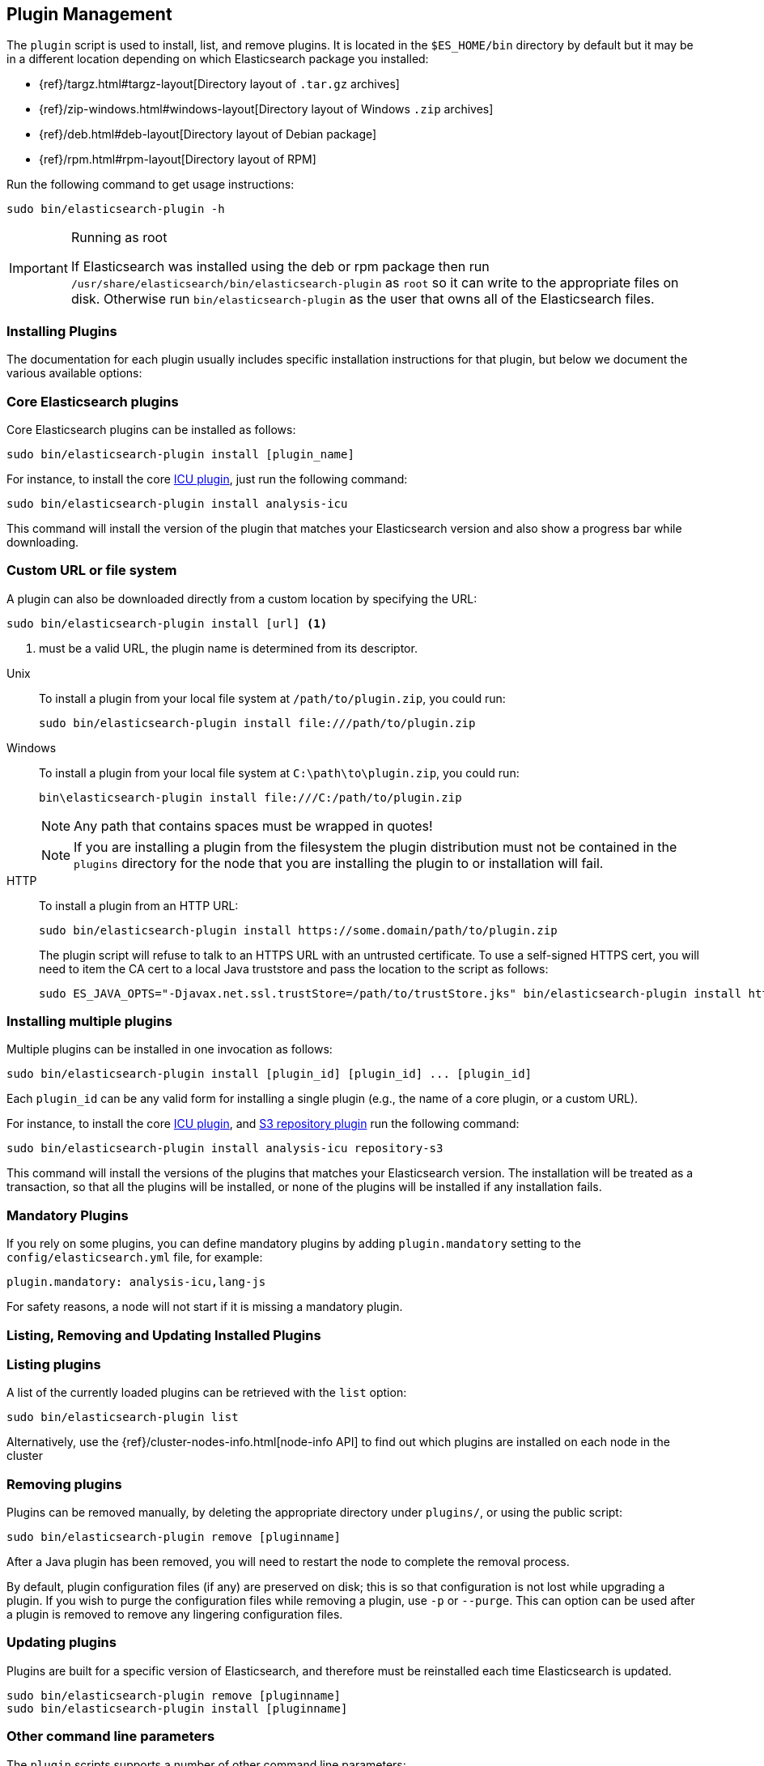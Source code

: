 [[plugin-management]]
== Plugin Management

The `plugin` script is used to install, list, and remove plugins. It is
located in the `$ES_HOME/bin` directory by default but it may be in a
different location depending on which Elasticsearch package you installed:

* {ref}/targz.html#targz-layout[Directory layout of `.tar.gz` archives]
* {ref}/zip-windows.html#windows-layout[Directory layout of Windows `.zip` archives]
* {ref}/deb.html#deb-layout[Directory layout of Debian package]
* {ref}/rpm.html#rpm-layout[Directory layout of RPM]

Run the following command to get usage instructions:

[source,shell]
-----------------------------------
sudo bin/elasticsearch-plugin -h
-----------------------------------

[IMPORTANT]
.Running as root
=====================
If Elasticsearch was installed using the deb or rpm package then run
`/usr/share/elasticsearch/bin/elasticsearch-plugin` as `root` so it can write to the appropriate files on disk.
Otherwise run `bin/elasticsearch-plugin` as the user that owns all of the Elasticsearch
files.
=====================

[[installation]]
=== Installing Plugins

The documentation for each plugin usually includes specific installation
instructions for that plugin, but below we document the various available
options:

[discrete]
=== Core Elasticsearch plugins

Core Elasticsearch plugins can be installed as follows:

[source,shell]
-----------------------------------
sudo bin/elasticsearch-plugin install [plugin_name]
-----------------------------------

For instance, to install the core <<analysis-icu,ICU plugin>>, just run the
following command:

[source,shell]
-----------------------------------
sudo bin/elasticsearch-plugin install analysis-icu
-----------------------------------

This command will install the version of the plugin that matches your
Elasticsearch version and also show a progress bar while downloading.

[[plugin-management-custom-url]]
=== Custom URL or file system

A plugin can also be downloaded directly from a custom location by specifying the URL:

[source,shell]
-----------------------------------
sudo bin/elasticsearch-plugin install [url] <1>
-----------------------------------
<1> must be a valid URL, the plugin name is determined from its descriptor.

--
Unix::
To install a plugin from your local file system at `/path/to/plugin.zip`, you could run:
+
[source,shell]
-----------------------------------
sudo bin/elasticsearch-plugin install file:///path/to/plugin.zip
-----------------------------------

Windows::
To install a plugin from your local file system at `C:\path\to\plugin.zip`, you could run:
+
[source,shell]
-----------------------------------
bin\elasticsearch-plugin install file:///C:/path/to/plugin.zip
-----------------------------------
+
NOTE: Any path that contains spaces must be wrapped in quotes!
+
NOTE: If you are installing a plugin from the filesystem the plugin distribution
must not be contained in the `plugins` directory for the node that you are
installing the plugin to or installation will fail.

HTTP::
To install a plugin from an HTTP URL:
+
[source,shell]
-----------------------------------
sudo bin/elasticsearch-plugin install https://some.domain/path/to/plugin.zip
-----------------------------------
+
The plugin script will refuse to talk to an HTTPS URL with an untrusted
certificate. To use a self-signed HTTPS cert, you will need to item the CA cert
to a local Java truststore and pass the location to the script as follows:
+
[source,shell]
-----------------------------------
sudo ES_JAVA_OPTS="-Djavax.net.ssl.trustStore=/path/to/trustStore.jks" bin/elasticsearch-plugin install https://host/plugin.zip
-----------------------------------
--

[[installing-multiple-plugins]]
=== Installing multiple plugins

Multiple plugins can be installed in one invocation as follows:

[source,shell]
-----------------------------------
sudo bin/elasticsearch-plugin install [plugin_id] [plugin_id] ... [plugin_id]
-----------------------------------

Each `plugin_id` can be any valid form for installing a single plugin (e.g., the
name of a core plugin, or a custom URL).

For instance, to install the core <<analysis-icu,ICU plugin>>, and
<<repository-s3,S3 repository plugin>> run the following command:

[source,shell]
-----------------------------------
sudo bin/elasticsearch-plugin install analysis-icu repository-s3
-----------------------------------

This command will install the versions of the plugins that matches your
Elasticsearch version. The installation will be treated as a transaction, so
that all the plugins will be installed, or none of the plugins will be installed
if any installation fails.

[[mandatory-plugins]]
=== Mandatory Plugins

If you rely on some plugins, you can define mandatory plugins by adding
`plugin.mandatory` setting to the `config/elasticsearch.yml` file, for
example:

[source,yaml]
--------------------------------------------------
plugin.mandatory: analysis-icu,lang-js
--------------------------------------------------

For safety reasons, a node will not start if it is missing a mandatory plugin.

[[listing-removing-updating]]
=== Listing, Removing and Updating Installed Plugins

[discrete]
=== Listing plugins

A list of the currently loaded plugins can be retrieved with the `list` option:

[source,shell]
-----------------------------------
sudo bin/elasticsearch-plugin list
-----------------------------------

Alternatively, use the {ref}/cluster-nodes-info.html[node-info API] to find
out which plugins are installed on each node in the cluster

[discrete]
=== Removing plugins

Plugins can be removed manually, by deleting the appropriate directory under
`plugins/`, or using the public script:

[source,shell]
-----------------------------------
sudo bin/elasticsearch-plugin remove [pluginname]
-----------------------------------

After a Java plugin has been removed, you will need to restart the node to
complete the removal process.

By default, plugin configuration files (if any) are preserved on disk; this is
so that configuration is not lost while upgrading a plugin. If you wish to
purge the configuration files while removing a plugin, use `-p` or `--purge`.
This can option can be used after a plugin is removed to remove any lingering
configuration files.

[discrete]
=== Updating plugins

Plugins are built for a specific version of Elasticsearch, and therefore must be reinstalled
each time Elasticsearch is updated.

[source,shell]
-----------------------------------
sudo bin/elasticsearch-plugin remove [pluginname]
sudo bin/elasticsearch-plugin install [pluginname]
-----------------------------------

=== Other command line parameters

The `plugin` scripts supports a number of other command line parameters:

[discrete]
=== Silent/Verbose mode

The `--verbose` parameter outputs more debug information, while the `--silent`
parameter turns off all output including the progress bar. The script may
return the following exit codes:

[horizontal]
`0`:: everything was OK
`64`:: unknown command or incorrect option parameter
`74`:: IO error
`70`:: any other error

[discrete]
=== Batch mode

Certain plugins require more privileges than those provided by default in core
Elasticsearch. These plugins will list the required privileges and ask the
user for confirmation before continuing with installation.

When running the plugin install script from another program (e.g. install
automation scripts), the plugin script should detect that it is not being
called from the console and skip the confirmation response, automatically
granting all requested permissions.  If console detection fails, then batch
mode can be forced by specifying `-b` or `--batch` as follows:

[source,shell]
-----------------------------------
sudo bin/elasticsearch-plugin install --batch [pluginname]
-----------------------------------

[discrete]
=== Custom config directory

If your `elasticsearch.yml` config file is in a custom location, you will need
to specify the path to the config file when using the `plugin` script.  You
can do this as follows:

[source,sh]
---------------------
sudo ES_PATH_CONF=/path/to/conf/dir bin/elasticsearch-plugin install <plugin name>
---------------------

[discrete]
=== Proxy settings

To install a plugin via a proxy, you can item the proxy details to the
`ES_JAVA_OPTS` environment variable with the Java settings `http.proxyHost`
and `http.proxyPort` (or `https.proxyHost` and `https.proxyPort`):

[source,shell]
-----------------------------------
sudo ES_JAVA_OPTS="-Dhttp.proxyHost=host_name -Dhttp.proxyPort=port_number -Dhttps.proxyHost=host_name -Dhttps.proxyPort=https_port_number" bin/elasticsearch-plugin install analysis-icu
-----------------------------------

Or on Windows:

[source,shell]
------------------------------------
set ES_JAVA_OPTS="-Dhttp.proxyHost=host_name -Dhttp.proxyPort=port_number -Dhttps.proxyHost=host_name -Dhttps.proxyPort=https_port_number"
bin\elasticsearch-plugin install analysis-icu
------------------------------------

=== Plugins directory

The default location of the `plugins` directory depends on which package you install:

* {ref}/targz.html#targz-layout[Directory layout of `.tar.gz` archives]
* {ref}/zip-windows.html#windows-layout[Directory layout of Windows `.zip` archives]
* {ref}/deb.html#deb-layout[Directory layout of Debian package]
* {ref}/rpm.html#rpm-layout[Directory layout of RPM]
